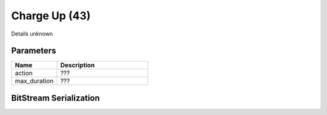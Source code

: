 Charge Up (43)
==============

Details unknown

Parameters
----------

.. list-table ::
   :widths: 15 30
   :header-rows: 1

   * - Name
     - Description
   * - action
     - ???
   * - max_duration
     - ???

BitStream Serialization
-----------------------

.. todo :: investigate
